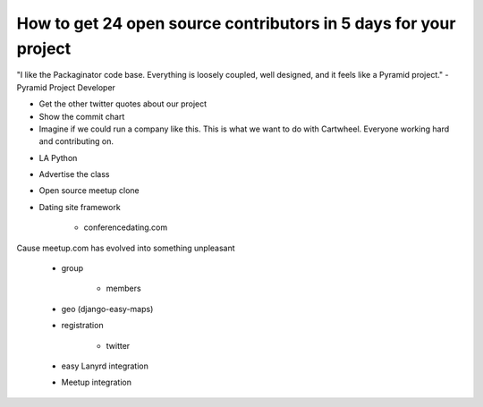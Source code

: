 ===================================================================
How to get 24 open source contributors in 5 days for your project
===================================================================

"I like the Packaginator code base. Everything is loosely coupled, well designed, and it feels like a Pyramid project." - Pyramid Project Developer

- Get the other twitter quotes about our project

- Show the commit chart

- Imagine if we could run a company like this. This is what we want to do with Cartwheel. Everyone working hard and contributing on.

* LA Python

* Advertise the class

* Open source meetup clone

* Dating site framework

    * conferencedating.com

Cause meetup.com has evolved into something unpleasant

    * group
    
        * members
        
    * geo (django-easy-maps)

    * registration
    
        * twitter
    
    * easy Lanyrd integration
    
    * Meetup integration